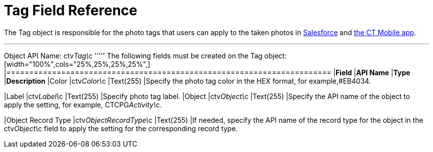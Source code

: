 = Tag Field Reference

The [.object]#Tag# object is responsible for the photo tags that users can apply to the taken photos in link:working-with-ct-vision-ir-in-salesforce-2-9.html#h3_491461789[Salesforce] and link:working-with-ct-vision-ir-in-the-ct-mobile-app-2-9.html#h2_491461789[the
CT Mobile app].

'''''

Object API Name: [.apiobject]#ctv__Tag\__c# ''''' The following fields must be created on the [.object]#Tag# object: [width="100%",cols="25%,25%,25%,25%",] |======================================================================= |*Field* |*API Name* |*Type* |*Description* |Color |[.apiobject]#ctv__Color\__c# |Text(255) |Specify the photo tag color in the HEX format, for example,#EB4034.

|Label |[.apiobject]#ctv__Label\__c# |Text(255) |Specify photo tag label. |Object |[.apiobject]#ctv__Object\__c# |Text(255) |Specify the API name
of the object to apply the setting, for example, CTCPG__Activity\__c. 

|Object Record Type |[.apiobject]#ctv__ObjectRecordType\__c# |Text(255) |If needed, specify the API name of the record type for the object in the [.apiobject]#ctv__Object\__c# field to apply the setting for the
corresponding record type. 
|=======================================================================
